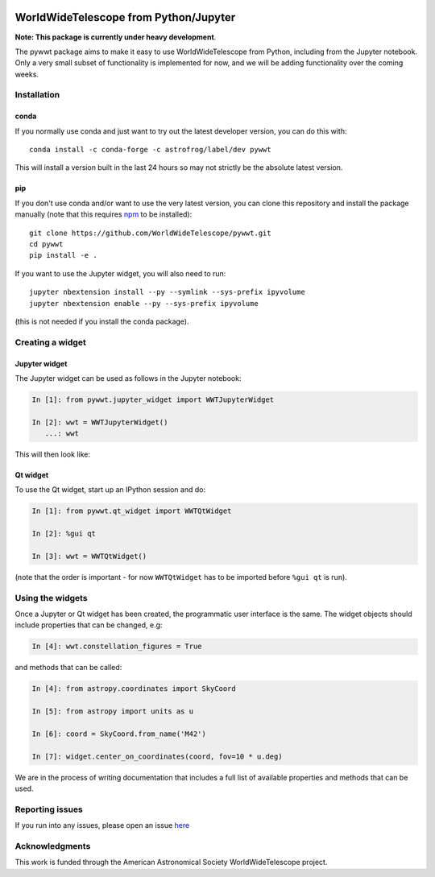 .. image:: https://travis-ci.org/WorldWideTelescope/pywwt.svg?branch=tests
    :target: https://travis-ci.org/WorldWideTelescope/pywwt

.. image:: https://ci.appveyor.com/api/projects/status/hqacnus6g197uo2d/branch/master?svg=true
    :target: https://ci.appveyor.com/project/WorldWideTelescope/pywwt

WorldWideTelescope from Python/Jupyter
======================================

**Note: This package is currently under heavy development**.

The pywwt package aims to make it easy to use
WorldWideTelescope from Python, including from the Jupyter notebook. Only a very
small subset of functionality is implemented for now, and we will be adding
functionality over the coming weeks.

Installation
------------

conda
^^^^^

If you normally use conda and
just want to try out the latest developer version, you can do this with::

    conda install -c conda-forge -c astrofrog/label/dev pywwt

This will install a version built in the last 24 hours so may not strictly be
the absolute latest version.

pip
^^^

If you don't use conda and/or want to use the very latest version, you can clone
this repository and install the package manually (note that this requires
`npm <https://www.npmjs.com>`_ to be installed)::

    git clone https://github.com/WorldWideTelescope/pywwt.git
    cd pywwt
    pip install -e .

If you want to use the Jupyter widget, you will also need to run::

    jupyter nbextension install --py --symlink --sys-prefix ipyvolume
    jupyter nbextension enable --py --sys-prefix ipyvolume

(this is not needed if you install the conda package).

Creating a widget
-----------------

Jupyter widget
^^^^^^^^^^^^^^

The Jupyter widget can be used as follows in the Jupyter notebook:

.. code-block:: python

    In [1]: from pywwt.jupyter_widget import WWTJupyterWidget

    In [2]: wwt = WWTJupyterWidget()
       ...: wwt

This will then look like:

.. image:: jupyter.png

Qt widget
^^^^^^^^^

To use the Qt widget, start up an IPython session and do:

.. code-block:: python

    In [1]: from pywwt.qt_widget import WWTQtWidget

    In [2]: %gui qt

    In [3]: wwt = WWTQtWidget()

(note that the order is important - for now ``WWTQtWidget`` has to be imported before ``%gui qt`` is run).

Using the widgets
-----------------

Once a Jupyter or Qt widget has been created, the programmatic user interface is the same. The widget objects should include properties that can be changed, e.g:

.. code-block:: python

    In [4]: wwt.constellation_figures = True

and methods that can be called:

.. code-block:: python

    In [4]: from astropy.coordinates import SkyCoord

    In [5]: from astropy import units as u

    In [6]: coord = SkyCoord.from_name('M42')

    In [7]: widget.center_on_coordinates(coord, fov=10 * u.deg)

We are in the process of writing documentation that includes a full list of available properties and methods that can be used.

Reporting issues
----------------

If you run into any issues, please open an issue `here
<https://github.com/WorldWideTelescope/pywwt/issues>`_

Acknowledgments
---------------

This work is funded through the American Astronomical Society WorldWideTelescope
project.

